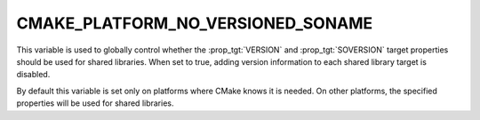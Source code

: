 CMAKE_PLATFORM_NO_VERSIONED_SONAME
----------------------------------

.. versionadded:: 3.1

This variable is used to globally control whether the
:prop_tgt:`VERSION` and :prop_tgt:`SOVERSION` target
properties should be used for shared libraries.
When set to true, adding version information to each
shared library target is disabled.

By default this variable is set only on platforms where
CMake knows it is needed.   On other platforms, the
specified properties will be used for shared libraries.
